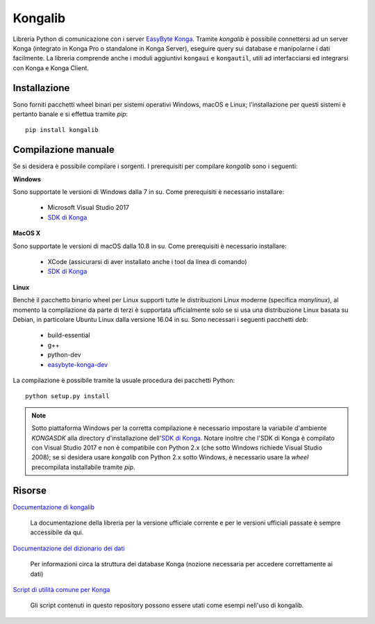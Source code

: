 Kongalib
========

.. image:: https://img.shields.io/pypi/v/kongalib.svg
   :alt: Current version
.. image:: https://img.shields.io/pypi/pyversions/kongalib.svg
   :alt: Supported Python versions
.. image:: https://img.shields.io/badge/License-LGPL3-blue.svg
   :alt: LGPL v3 License
.. image:: https://dev.azure.com/easybyte-software/kongalib/_apis/build/status/easybyte-software.kongalib?branchName=master
   :alt: Build Status

Libreria Python di comunicazione con i server `EasyByte Konga`_. Tramite
*kongalib* è possibile connettersi ad un server Konga (integrato in Konga Pro o
standalone in Konga Server), eseguire query sui database e manipolarne i dati
facilmente. La libreria comprende anche i moduli aggiuntivi ``kongaui`` e
``kongautil``, utili ad interfacciarsi ed integrarsi con Konga e Konga Client.


Installazione
-------------

Sono forniti pacchetti wheel binari per sistemi operativi Windows, macOS e Linux;
l'installazione per questi sistemi è pertanto banale e si effettua tramite *pip*::

	pip install kongalib


Compilazione manuale
--------------------

Se si desidera è possibile compilare i sorgenti. I prerequisiti per compilare
*kongalib* sono i seguenti:


**Windows**

Sono supportate le versioni di Windows dalla 7 in su. Come prerequisiti è
necessario installare:

	- Microsoft Visual Studio 2017
	- `SDK di Konga`_


**MacOS X**

Sono supportate le versioni di macOS dalla 10.8 in su. Come prerequisiti è
necessario installare:

	- XCode (assicurarsi di aver installato anche i tool da linea di comando)
	- `SDK di Konga`_


**Linux**
	
Benchè il pacchetto binario wheel per Linux supporti tutte le distribuzioni
Linux moderne (specifica `manylinux`), al momento la compilazione da parte di
terzi è supportata ufficialmente solo se si usa una distribuzione Linux basata su
Debian, in particolare Ubuntu Linux dalla versione 16.04 in su. Sono necessari i
seguenti pacchetti *deb*:

	- build-essential
	- g++
	- python-dev
	- `easybyte-konga-dev`_

La compilazione è possibile tramite la usuale procedura dei pacchetti Python::

	python setup.py install


.. note:: Sotto piattaforma Windows per la corretta compilazione è necessario
	impostare la variabile d'ambiente `KONGASDK` alla directory d'installazione
	dell'`SDK di Konga`_. Notare inoltre che l'SDK di Konga è compilato con
	Visual Studio 2017 e non è compatibile con Python 2.x (che sotto Windows
	richiede Visual Studio 2008); se si desidera usare *kongalib* con Python 2.x
	sotto Windows, è necessario usare la *wheel* precompilata installabile
	tramite *pip*.


Risorse
-------

`Documentazione di kongalib`_

	La documentazione della libreria per la versione ufficiale corrente e per
	le versioni	ufficiali passate è sempre accessibile da qui.


`Documentazione del dizionario dei dati`_

	Per informazioni circa la struttura dei database Konga (nozione necessaria
	per accedere correttamente ai dati)


`Script di utilità comune per Konga`_

	Gli script contenuti in questo repository possono essere utati come esempi
	nell'uso di kongalib.
	

.. _EasyByte Konga: http://www.easybyte.it/it/pro
.. _Documentazione di kongalib: http://public.easybyte.it/docs/kongalib
.. _Documentazione del dizionario dei dati: http://public.easybyte.it/docs/datadict
.. _Script di utilità comune per Konga: https://github.com/easybyte-software/konga_scripts
.. _SDK di Konga: http://public.easybyte.it/downloads/current
.. _easybyte-konga-dev: http://public.easybyte.it/downloads/current
.. _manylinux: https://github.com/pypa/manylinux

